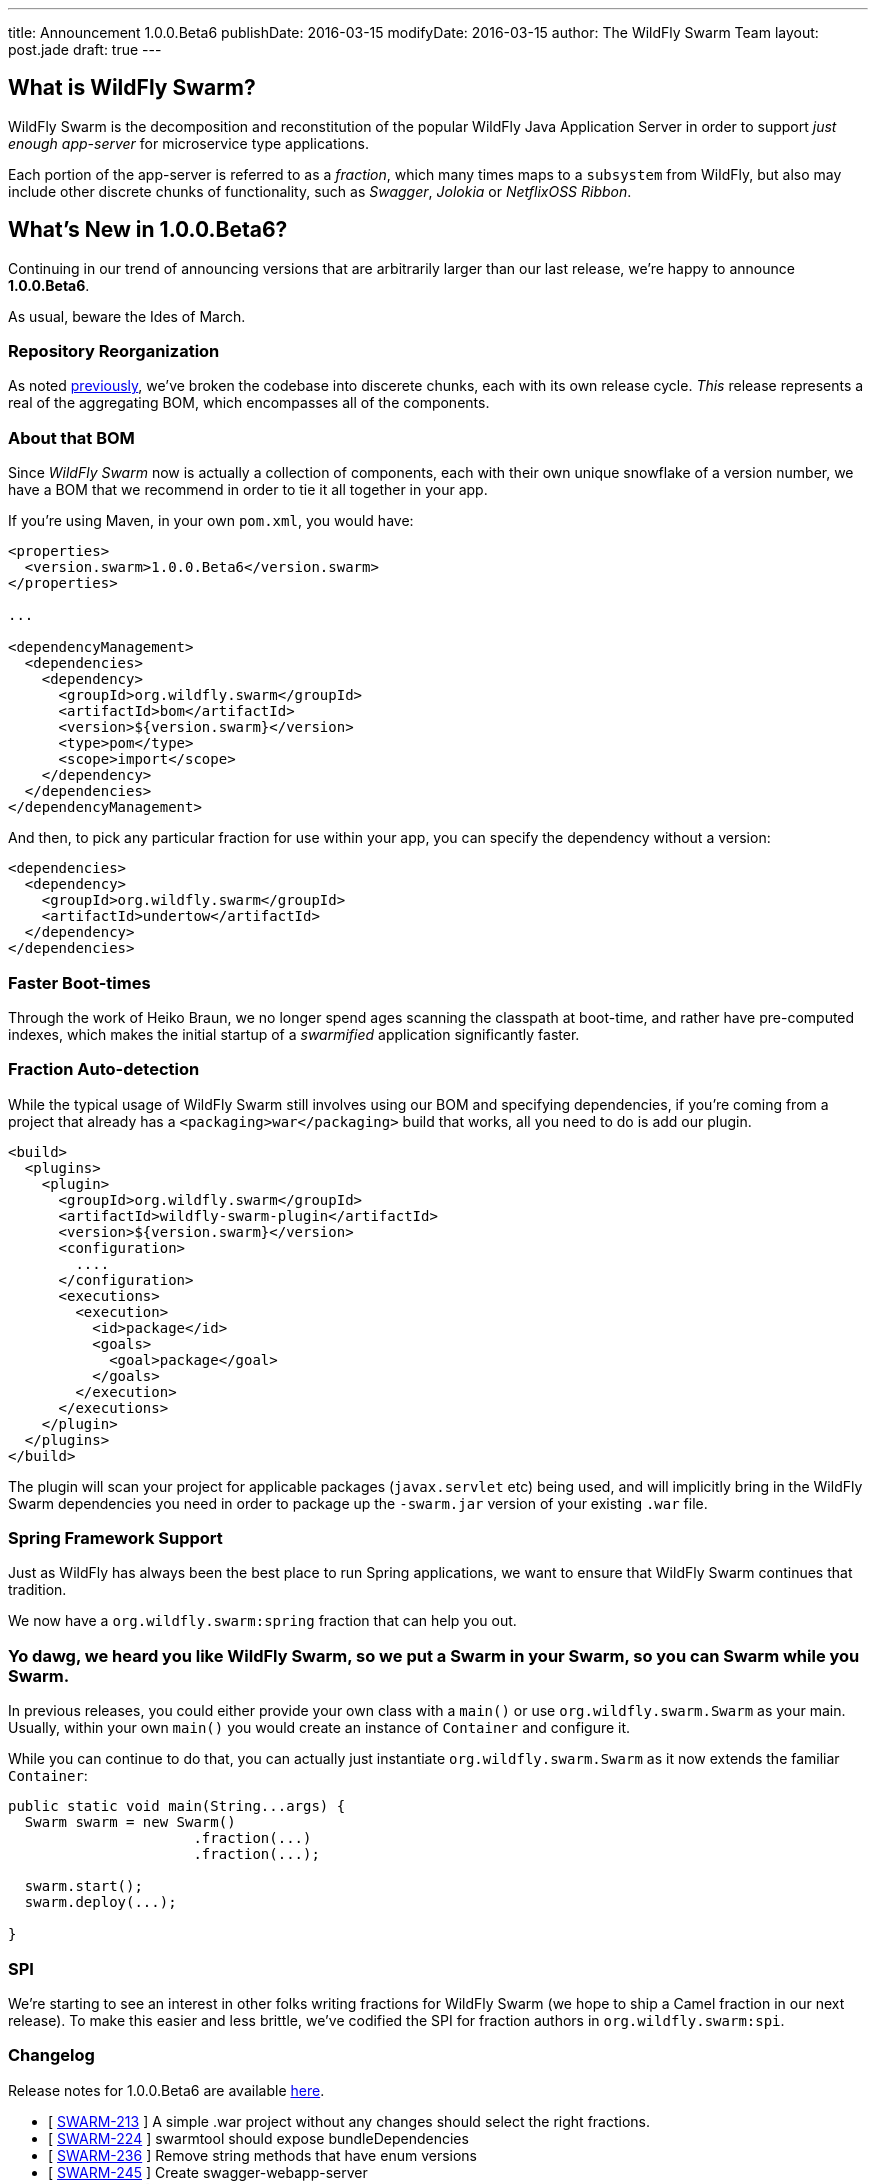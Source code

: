 ---
title: Announcement 1.0.0.Beta6
publishDate: 2016-03-15
modifyDate: 2016-03-15
author: The WildFly Swarm Team
layout: post.jade
draft: true
---

== What is WildFly Swarm?

WildFly Swarm is the decomposition and reconstitution of the popular 
WildFly Java Application Server in order to support _just enough app-server_
for microservice type applications.

Each portion of the app-server is referred to as a _fraction_, which many times
maps to a `subsystem` from WildFly, but also may include other discrete chunks
of functionality, such as _Swagger_, _Jolokia_ or _NetflixOSS Ribbon_.

== What's New in 1.0.0.Beta6?

Continuing in our trend of announcing versions that are arbitrarily 
larger than our last release, we're happy to announce *1.0.0.Beta6*.

As usual, beware the Ides of March.

=== Repository Reorganization

As noted link:/posts/reorganization/[previously], we've broken the codebase
into discerete chunks, each with its own release cycle.  _This_ release represents
a real of the aggregating BOM, which encompasses all of the components.

=== About that BOM

Since _WildFly Swarm_ now is actually a collection of components, each with
their own unique snowflake of a version number, we have a BOM that we recommend
in order to tie it all together in your app.  

If you're using Maven, in your own `pom.xml`, you would have:

[source,xml]
----
<properties>
  <version.swarm>1.0.0.Beta6</version.swarm>
</properties>

...

<dependencyManagement>
  <dependencies>
    <dependency>
      <groupId>org.wildfly.swarm</groupId>
      <artifactId>bom</artifactId>
      <version>${version.swarm}</version>
      <type>pom</type>
      <scope>import</scope>
    </dependency>
  </dependencies>
</dependencyManagement>
----

And then, to pick any particular fraction for use within your app, you can
specify the dependency without a version:

[source,xml]
----
<dependencies>
  <dependency>
    <groupId>org.wildfly.swarm</groupId>
    <artifactId>undertow</artifactId>
  </dependency>
</dependencies>
----


=== Faster Boot-times

Through the work of Heiko Braun, we no longer spend ages scanning the classpath
at boot-time, and rather have pre-computed indexes, which makes the initial
startup of a _swarmified_ application significantly faster.

=== Fraction Auto-detection

While the typical usage of WildFly Swarm still involves using our BOM
and specifying dependencies, if you're coming from a project that already
has a `<packaging>war</packaging>` build that works, all you need to do
is add our plugin.

[source,xml]
----
<build>
  <plugins>
    <plugin>
      <groupId>org.wildfly.swarm</groupId>
      <artifactId>wildfly-swarm-plugin</artifactId>
      <version>${version.swarm}</version>
      <configuration>
        ....
      </configuration>
      <executions>
        <execution>
          <id>package</id>
          <goals>
            <goal>package</goal>
          </goals>
        </execution>
      </executions>
    </plugin>
  </plugins>
</build>
----

The plugin will scan your project for applicable packages (`javax.servlet` etc)
being used, and will implicitly bring in the WildFly Swarm dependencies you need
in order to package up the `-swarm.jar` version of your existing `.war` file.

=== Spring Framework Support

Just as WildFly has always been the best place to run Spring applications, we want
to ensure that WildFly Swarm continues that tradition.

We now have a `org.wildfly.swarm:spring` fraction that can help you out.

=== Yo dawg, we heard you like WildFly Swarm, so we put a Swarm in your Swarm, so you can Swarm while you Swarm.

In previous releases, you could either provide your own class with a `main()` or use
`org.wildfly.swarm.Swarm` as your main.  Usually, within your own `main()` you would create
an instance of `Container` and configure it.

While you can continue to do that, you can actually just instantiate `org.wildfly.swarm.Swarm`
as it now extends the familiar `Container`:

[source,java]
----
public static void main(String...args) {
  Swarm swarm = new Swarm()
                      .fraction(...)
                      .fraction(...);

  swarm.start();
  swarm.deploy(...);
  
}
----


=== SPI

We're starting to see an interest in other folks writing fractions for WildFly Swarm
(we hope to ship a Camel fraction in our next release).  To make this easier and less
brittle, we've codified the SPI for fraction authors in `org.wildfly.swarm:spi`.

=== Changelog

Release notes for 1.0.0.Beta6 are available https://issues.jboss.org/secure/ConfigureReport.jspa?versions=12329890&versions=12329883&versions=12329959&versions=12329958&versions=12329899&versions=12329884&versions=12329886&versions=12329887&versions=12329795&versions=12329898&versions=12329896&versions=12329793&versions=12329817&versions=12329885&versions=12329822&versions=12329819&sections=all&style=html&selectedProjectId=12317020&reportKey=org.jboss.labs.jira.plugin.release-notes-report-plugin%3Areleasenotes&Next=Next[here].

++++
<ul>
  <li>[ <a href="https://issues.jboss.org/browse/SWARM-213">SWARM-213</a> ] A simple .war project without any changes should select the right fractions.</li>
  <li>[ <a href="https://issues.jboss.org/browse/SWARM-224">SWARM-224</a> ] swarmtool should expose bundleDependencies</li>
  <li>[ <a href="https://issues.jboss.org/browse/SWARM-236">SWARM-236</a> ] Remove string methods that have enum versions</li>
  <li>[ <a href="https://issues.jboss.org/browse/SWARM-245">SWARM-245</a> ] Create swagger-webapp-server</li>
  <li>[ <a href="https://issues.jboss.org/browse/SWARM-247">SWARM-247</a> ] Improve load balancing for ribbon-webapp</li>
  <li>[ <a href="https://issues.jboss.org/browse/SWARM-250">SWARM-250</a> ] Swagger should scan top level packages in the deployment</li>
  <li>[ <a href="https://issues.jboss.org/browse/SWARM-252">SWARM-252</a> ] Spring integration</li>
  <li>[ <a href="https://issues.jboss.org/browse/SWARM-268">SWARM-268</a> ] Simplify HTTPS configuration</li>
  <li>[ <a href="https://issues.jboss.org/browse/SWARM-295">SWARM-295</a> ] Prevent FractionList from reading a file repeatedly</li>
  <li>[ <a href="https://issues.jboss.org/browse/SWARM-298">SWARM-298</a> ] java.lang.ClassNotFoundException: org.wildfly.swarm.undertow.descriptors.WebXmlAsset from Module "org.wildfly.swarm.keycloak:api"</li>
  <li>[ <a href="https://issues.jboss.org/browse/SWARM-300">SWARM-300</a> ] Restructure repositories</li>
  <li>[ <a href="https://issues.jboss.org/browse/SWARM-306">SWARM-306</a> ] Support different versions within FractionList</li>
  <li>[ <a href="https://issues.jboss.org/browse/SWARM-307">SWARM-307</a> ] Extract plugins from core into wildfly-swarm.git</li>
  <li>[ <a href="https://issues.jboss.org/browse/SWARM-309">SWARM-309</a> ] ARQ protocol ignores setup actions</li>
  <li>[ <a href="https://issues.jboss.org/browse/SWARM-320">SWARM-320</a> ] CNFE for org.jboss.arquillian.test.spi.TestResult</li>
  <li>[ <a href="https://issues.jboss.org/browse/SWARM-323">SWARM-323</a> ] NPE in ServiceActivatorArchiveImpl with no archive suffix</li>
  <li>[ <a href="https://issues.jboss.org/browse/SWARM-324">SWARM-324</a> ] Improve the RuntimeServer bootstrap performance</li>
  <li>[ <a href="https://issues.jboss.org/browse/SWARM-325">SWARM-325</a> ] ribbon-secured example does not work.</li>
  <li>[ <a href="https://issues.jboss.org/browse/SWARM-326">SWARM-326</a> ] NetflixOSS Ribon example buttons not working</li>
  <li>[ <a href="https://issues.jboss.org/browse/SWARM-335">SWARM-335</a> ] Integration Tests are not running in -examples</li>
  <li>[ <a href="https://issues.jboss.org/browse/SWARM-340">SWARM-340</a> ] Pull out fraction SPI to separate GAVs and repository</li>
  <li>[ <a href="https://issues.jboss.org/browse/SWARM-341">SWARM-341</a> ] Topology endpoint without scheme breaks browser call</li>
  <li>[ <a href="https://issues.jboss.org/browse/SWARM-344">SWARM-344</a> ] Error parsing undertow handlers conf</li>
  <li>[ <a href="https://issues.jboss.org/browse/SWARM-346">SWARM-346</a> ] Ribbon example broken, topology.js not found</li>
  <li>[ <a href="https://issues.jboss.org/browse/SWARM-350">SWARM-350</a> ] Replace the word "Container" with "Swarm".</li>
</ul>
++++


=== Resources

Per usual, we tend to hang out on `irc.freenode.net` in `#wildfly-swarm`.

We've moved all bug and feature-tracking to http://issues.jboss.org/browse/SWARM[JIRA].

Examples are available in http://github.com/wildfly-swarm/wildfly-swarm-examples.

Documentation for this release is http://wildfly-swarm.io/documentation/1-0-0-Alpha6[available].

=== Thank you, Contributors!

We appreciate all of our contributors since the last release:

*Core*

Heiko Braun
Toby Crawley
Thomas Diesler
Ken Finnigan
George Gastaldi
Bob McWhirter

*Examples*

Toby Crawley
Ken Finnigan
Bob McWhirter
Lukáš Vlček

*Documentation*

Toby Crawley
Ken Finnigan
Bob McWhirter

